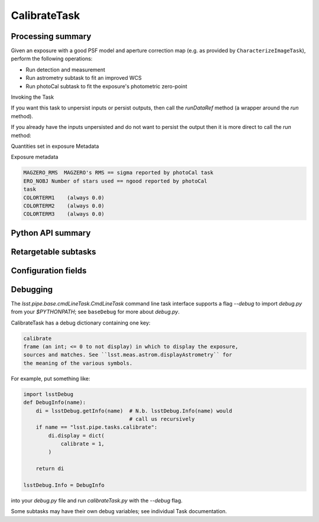 .. lsst-task-topic:: lsst.pipe.tasks.calibrate.CalibrateTask

#############
CalibrateTask
#############

.. _lsst.pipe.tasks.calibrate.CalibrateTask-summary:

Processing summary
==================

Given an exposure with a good PSF model and aperture correction map
(e.g. as provided by ``CharacterizeImageTask``), perform the following
operations:

- Run detection and measurement
- Run astrometry subtask to fit an improved WCS
- Run photoCal subtask to fit the exposure's photometric zero-point

Invoking the Task

If you want this task to unpersist inputs or persist outputs, then call
the `runDataRef` method (a wrapper around the `run` method).

If you already have the inputs unpersisted and do not want to persist the
output then it is more direct to call the `run` method:

Quantities set in exposure Metadata

Exposure metadata

.. code-block:: none

    MAGZERO_RMS  MAGZERO's RMS == sigma reported by photoCal task
    ERO_NOBJ Number of stars used == ngood reported by photoCal
    task
    COLORTERM1    (always 0.0)
    COLORTERM2    (always 0.0)
    COLORTERM3    (always 0.0)

.. _lsst.pipe.tasks.calibrate.CalibrateTask-api:

Python API summary
==================

.. lsst-task-api-summary:: lsst.pipe.tasks.calibrate.CalibrateTask

.. _lsst.pipe.tasks.calibrate.CalibrateTask-subtasks:

Retargetable subtasks
=====================

.. lsst-task-config-subtasks:: lsst.pipe.tasks.calibrate.CalibrateTask

.. _lsst.pipe.tasks.calibrate.CalibrateTask-configs:

Configuration fields
====================

.. lsst-task-config-fields:: lsst.pipe.tasks.calibrate.CalibrateTask

.. _lsst.pipe.tasks.calibrate.CalibrateTask-debug:

Debugging
=========

The `lsst.pipe.base.cmdLineTask.CmdLineTask` command line task
interface supports a flag
`--debug` to import `debug.py` from your `$PYTHONPATH`; see ``baseDebug``
for more about `debug.py`.

CalibrateTask has a debug dictionary containing one key:

.. code-block:: none

    calibrate
    frame (an int; <= 0 to not display) in which to display the exposure,
    sources and matches. See ``lsst.meas.astrom.displayAstrometry`` for
    the meaning of the various symbols.

For example, put something like:

.. code-block:: py

    import lsstDebug
    def DebugInfo(name):
        di = lsstDebug.getInfo(name)  # N.b. lsstDebug.Info(name) would
                                      # call us recursively
        if name == "lsst.pipe.tasks.calibrate":
            di.display = dict(
                calibrate = 1,
            )

        return di

    lsstDebug.Info = DebugInfo

into your `debug.py` file and run `calibrateTask.py` with the `--debug`
flag.

Some subtasks may have their own debug variables; see individual Task
documentation.
